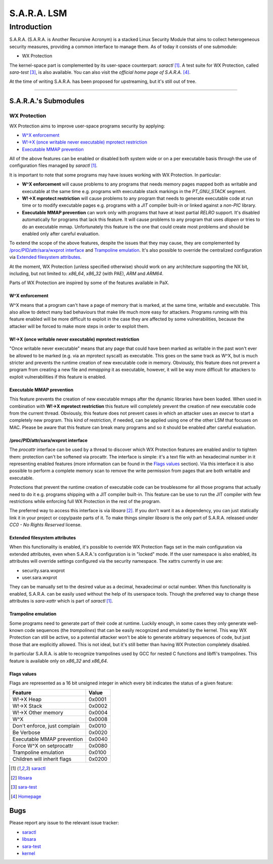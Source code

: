 ============
S.A.R.A. LSM
============

Introduction
************

S.A.R.A. (S.A.R.A. is Another Recursive Acronym) is a stacked Linux Security
Module that aims to collect heterogeneous security measures, providing a common
interface to manage them.
As of today it consists of one submodule:

- WX Protection


The kernel-space part is complemented by its user-space counterpart: `saractl`
[1]_.
A test suite for WX Protection, called `sara-test` [3]_, is also available.
You can also visit the `official home page of S.A.R.A.` [4]_.

At the time of writing S.A.R.A. has been proposed for upstreaming, but it's
still out of tree.

-------------------------------------------------------------------------------

S.A.R.A.'s Submodules
=====================

WX Protection
-------------
WX Protection aims to improve user-space programs security by applying:

- `W^X enforcement`_
- `W!->X (once writable never executable) mprotect restriction`_
- `Executable MMAP prevention`_

All of the above features can be enabled or disabled both system wide
or on a per executable basis through the use of configuration files managed by
`saractl` [1]_.

It is important to note that some programs may have issues working with
WX Protection. In particular:

- **W^X enforcement** will cause problems to any programs that needs
  memory pages mapped both as writable and executable at the same time e.g.
  programs with executable stack markings in the *PT_GNU_STACK* segment.
- **W!->X mprotect restriction** will cause problems to any program that
  needs to generate executable code at run time or to modify executable
  pages e.g. programs with a *JIT* compiler built-in or linked against a
  *non-PIC* library.
- **Executable MMAP prevention** can work only with programs that have at least
  partial *RELRO* support. It's disabled automatically for programs that
  lack this feature. It will cause problems to any program that uses *dlopen*
  or tries to do an executable mmap. Unfortunately this feature is the one
  that could create most problems and should be enabled only after careful
  evaluation.

To extend the scope of the above features, despite the issues that they may
cause, they are complemented by `/proc/PID/attr/sara/wxprot interface`_
and `Trampoline emulation`_.
It's also possible to override the centralized configuration via `Extended
filesystem attributes`_.

At the moment, WX Protection (unless specified otherwise) should work on
any architecture supporting the NX bit, including, but not limited to:
`x86_64`, `x86_32` (with PAE), `ARM` and `ARM64`.

Parts of WX Protection are inspired by some of the features available in PaX.

W^X enforcement
^^^^^^^^^^^^^^^
W^X means that a program can't have a page of memory that is marked, at the
same time, writable and executable. This also allow to detect many bad
behaviours that make life much more easy for attackers. Programs running with
this feature enabled will be more difficult to exploit in the case they are
affected by some vulnerabilities, because the attacker will be forced
to make more steps in order to exploit them.

W!->X (once writable never executable) mprotect restriction
^^^^^^^^^^^^^^^^^^^^^^^^^^^^^^^^^^^^^^^^^^^^^^^^^^^^^^^^^^^
"Once writable never executable" means that any page that could have been
marked as writable in the past won't ever be allowed to be marked (e.g. via
an mprotect syscall) as executable.
This goes on the same track as W^X, but is much stricter and prevents
the runtime creation of new executable code in memory.
Obviously, this feature does not prevent a program from creating a new file and
*mmapping* it as executable, however, it will be way more difficult for
attackers to exploit vulnerabilities if this feature is enabled.

Executable MMAP prevention
^^^^^^^^^^^^^^^^^^^^^^^^^^
This feature prevents the creation of new executable mmaps after the dynamic
libraries have been loaded. When used in combination with **W!->X mprotect
restriction** this feature will completely prevent the creation of new
executable code from the current thread.
Obviously, this feature does not prevent cases in which an attacker uses an
*execve* to start a completely new program. This kind of restriction, if
needed, can be applied using one of the other LSM that focuses on MAC.
Please be aware that this feature can break many programs and so it should be
enabled after careful evaluation.

/proc/PID/attr/sara/wxprot interface
^^^^^^^^^^^^^^^^^^^^^^^^^^^^^^^^^^^^
The `procattr` interface can be used by a thread to discover which
WX Protection features are enabled and/or to tighten them: protection
can't be softened via procattr.
The interface is simple: it's a text file with an hexadecimal
number in it representing enabled features (more information can be
found in the `Flags values`_ section). Via this interface it is also
possible to perform a complete memory scan to remove the write permission
from pages that are both writable and executable.

Protections that prevent the runtime creation of executable code
can be troublesome for all those programs that actually need to do it
e.g. programs shipping with a JIT compiler built-in.
This feature can be use to run the JIT compiler with few restrictions
while enforcing full WX Protection in the rest of the program.

The preferred way to access this interface is via `libsara` [2]_.
If you don't want it as a dependency, you can just statically link it
in your project or copy/paste parts of it.
To make things simpler `libsara` is the only part of S.A.R.A. released under
*CC0 - No Rights Reserved* license.

Extended filesystem attributes
^^^^^^^^^^^^^^^^^^^^^^^^^^^^^^
When this functionality is enabled, it's possible to override
WX Protection flags set in the main configuration via extended attributes,
even when S.A.R.A.'s configuration is in "locked" mode.
If the user namespace is also enabled, its attributes will override settings
configured via the security namespace.
The xattrs currently in use are:

- security.sara.wxprot
- user.sara.wxprot

They can be manually set to the desired value as a decimal, hexadecimal or
octal number. When this functionality is enabled, S.A.R.A. can be easily used
without the help of its userspace tools. Though the preferred way to change
these attributes is `sara-xattr` which is part of `saractl` [1]_.

Trampoline emulation
^^^^^^^^^^^^^^^^^^^^
Some programs need to generate part of their code at runtime. Luckily enough,
in some cases they only generate well-known code sequences (the
*trampolines*) that can be easily recognized and emulated by the kernel.
This way WX Protection can still be active, so a potential attacker won't be
able to generate arbitrary sequences of code, but just those that are
explicitly allowed. This is not ideal, but it's still better than having WX
Protection completely disabled.

In particular S.A.R.A. is able to recognize trampolines used by GCC for nested
C functions and libffi's trampolines.
This feature is available only on `x86_32` and `x86_64`.

Flags values
^^^^^^^^^^^^
Flags are represented as a 16 bit unsigned integer in which every bit indicates
the status of a given feature:

+------------------------------+----------+
|           Feature            |  Value   |
+==============================+==========+
| W!->X Heap                   |  0x0001  |
+------------------------------+----------+
| W!->X Stack                  |  0x0002  |
+------------------------------+----------+
| W!->X Other memory           |  0x0004  |
+------------------------------+----------+
| W^X                          |  0x0008  |
+------------------------------+----------+
| Don't enforce, just complain |  0x0010  |
+------------------------------+----------+
| Be Verbose                   |  0x0020  |
+------------------------------+----------+
| Executable MMAP prevention   |  0x0040  |
+------------------------------+----------+
| Force W^X on setprocattr     |  0x0080  |
+------------------------------+----------+
| Trampoline emulation         |  0x0100  |
+------------------------------+----------+
| Children will inherit flags  |  0x0200  |
+------------------------------+----------+

.. [1] `saractl		<https://github.com/smeso/saractl>`_
.. [2] `libsara		<https://github.com/smeso/libsara>`_
.. [3] `sara-test	<https://github.com/smeso/sara-test>`_
.. [4] `Homepage	<https://smeso.it/sara>`_

Bugs
====

Please report any issue to the relevant issue tracker:

* `saractl	<https://github.com/smeso/saractl/issues>`_
* `libsara	<https://github.com/smeso/libsara/issues>`_
* `sara-test	<https://github.com/smeso/sara-test/issues>`_
* `kernel	<https://github.com/smeso/sara/issues>`_
